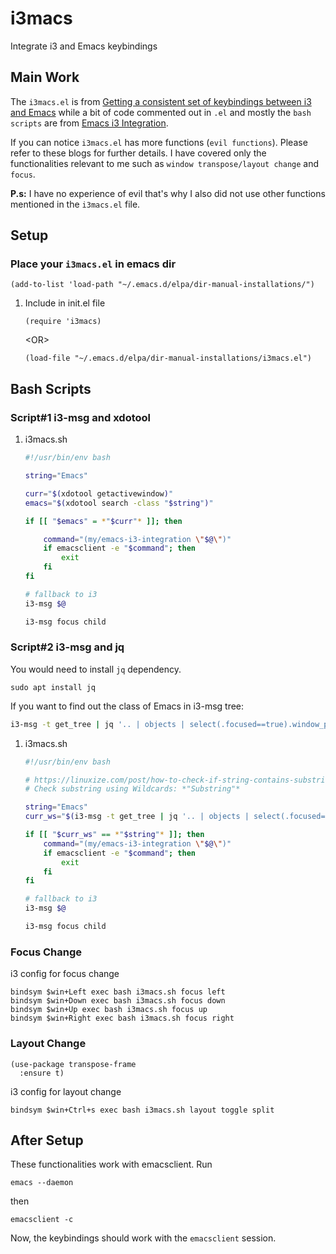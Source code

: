 * i3macs
Integrate i3 and Emacs keybindings

** Main Work
The ~i3macs.el~ is from [[https://sqrtminusone.xyz/posts/2021-10-04-emacs-i3/][Getting a consistent set of keybindings between i3 and Emacs]] while a bit of code commented out in ~.el~ and mostly the ~bash scripts~ are from [[https://whhone.com/posts/emacs-i3-integration/][Emacs i3 Integration]].

If you can notice ~i3macs.el~ has more functions (=evil functions=). Please refer to these blogs for further details. I have covered only the functionalities relevant to me such as =window transpose/layout change= and =focus=.

*P.s:* I have no experience of evil that's why I also did not use other functions mentioned in the ~i3macs.el~ file.

** Setup

*** Place your ~i3macs.el~ in emacs dir

#+begin_src elisp
(add-to-list 'load-path "~/.emacs.d/elpa/dir-manual-installations/")
#+end_src

**** Include in init.el file

#+begin_src elisp
(require 'i3macs)
#+end_src
<OR>
#+begin_src elisp
(load-file "~/.emacs.d/elpa/dir-manual-installations/i3macs.el")
#+end_src

** Bash Scripts

*** Script#1 i3-msg and xdotool

**** i3macs.sh
#+begin_src bash
#!/usr/bin/env bash

string="Emacs"

curr="$(xdotool getactivewindow)"
emacs="$(xdotool search -class "$string")"

if [[ "$emacs" = *"$curr"* ]]; then

    command="(my/emacs-i3-integration \"$@\")"
    if emacsclient -e "$command"; then
        exit
    fi
fi

# fallback to i3
i3-msg $@

i3-msg focus child

#+end_src

*** Script#2 i3-msg and jq

You would need to install ~jq~ dependency.

#+begin_src shell
sudo apt install jq
#+end_src

If you want to find out the class of Emacs in i3-msg tree:
#+begin_src bash
i3-msg -t get_tree | jq '.. | objects | select(.focused==true).window_properties.class' | tr -d '"'
#+end_src

**** i3macs.sh

#+begin_src bash
#!/usr/bin/env bash

# https://linuxize.com/post/how-to-check-if-string-contains-substring-in-bash/
# Check substring using Wildcards: *"Substring"*

string="Emacs"
curr_ws="$(i3-msg -t get_tree | jq '.. | objects | select(.focused==true).window_properties.class' | tr -d '"')"

if [[ "$curr_ws" == *"$string"* ]]; then
    command="(my/emacs-i3-integration \"$@\")"
    if emacsclient -e "$command"; then
        exit
    fi
fi

# fallback to i3
i3-msg $@

i3-msg focus child
#+end_src

#+RESULTS:

*** Focus Change

i3 config for focus change

#+begin_example
bindsym $win+Left exec bash i3macs.sh focus left
bindsym $win+Down exec bash i3macs.sh focus down
bindsym $win+Up exec bash i3macs.sh focus up
bindsym $win+Right exec bash i3macs.sh focus right
#+end_example

*** Layout Change

#+begin_src elisp
(use-package transpose-frame
  :ensure t)
#+end_src

i3 config for layout change

#+begin_example
bindsym $win+Ctrl+s exec bash i3macs.sh layout toggle split
#+end_example

** After Setup

These functionalities work with emacsclient.
Run
#+begin_src shell
emacs --daemon
#+end_src
then
#+begin_src shell
emacsclient -c
#+end_src
Now, the keybindings should work with the ~emacsclient~ session.
